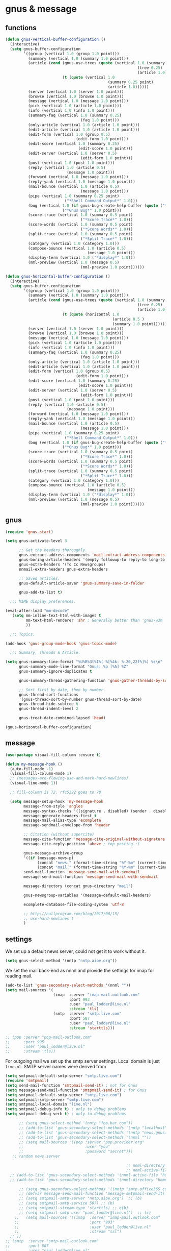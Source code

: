 * gnus & message
** functions
   #+BEGIN_SRC emacs-lisp
     (defun gnus-vertical-buffer-configuration ()
       (interactive)
       (setq gnus-buffer-configuration
             '((group (vertical 1.0 (group 1.0 point)))
               (summary (vertical 1.0 (summary 1.0 point)))
               (article (cond (gnus-use-trees (quote (vertical 1.0 (summary 0.25 point)
                                                               (tree 0.25)
                                                               (article 1.0))))
                              (t (quote (vertical 1.0
                                                  (summary 0.25 point)
                                                  (article 1.0))))))
               (server (vertical 1.0 (server 1.0 point)))
               (browse (vertical 1.0 (browse 1.0 point)))
               (message (vertical 1.0 (message 1.0 point)))
               (pick (vertical 1.0 (article 1.0 point)))
               (info (vertical 1.0 (info 1.0 point)))
               (summary-faq (vertical 1.0 (summary 0.25)
                                      (faq 1.0 point)))
               (only-article (vertical 1.0 (article 1.0 point)))
               (edit-article (vertical 1.0 (article 1.0 point)))
               (edit-form (vertical 1.0 (group 0.5)
                                    (edit-form 1.0 point)))
               (edit-score (vertical 1.0 (summary 0.25)
                                     (edit-score 1.0 point)))
               (edit-server (vertical 1.0 (server 0.5)
                                      (edit-form 1.0 point)))
               (post (vertical 1.0 (post 1.0 point)))
               (reply (vertical 1.0 (article 0.5)
                                (message 1.0 point)))
               (forward (vertical 1.0 (message 1.0 point)))
               (reply-yank (vertical 1.0 (message 1.0 point)))
               (mail-bounce (vertical 1.0 (article 0.5)
                                      (message 1.0 point)))
               (pipe (vertical 1.0 (summary 0.25 point)
                               ("*Shell Command Output*" 1.0)))
               (bug (vertical 1.0 (if gnus-bug-create-help-buffer (quote ("*Gnus Help Bug*" 0.5)))
                              ("*Gnus Bug*" 1.0 point)))
               (score-trace (vertical 1.0 (summary 0.5 point)
                                      ("*Score Trace*" 1.0)))
               (score-words (vertical 1.0 (summary 0.5 point)
                                      ("*Score Words*" 1.0)))
               (split-trace (vertical 1.0 (summary 0.5 point)
                                      ("*Split Trace*" 1.0)))
               (category (vertical 1.0 (category 1.0)))
               (compose-bounce (vertical 1.0 (article 0.5)
                                         (message 1.0 point)))
               (display-term (vertical 1.0 ("*display*" 1.0)))
               (mml-preview (vertical 1.0 (message 0.5)
                                      (mml-preview 1.0 point))))))

     (defun gnus-horizontal-buffer-configuration ()
       (interactive)
       (setq gnus-buffer-configuration
             '((group (vertical 1.0 (group 1.0 point)))
               (summary (vertical 1.0 (summary 1.0 point)))
               (article (cond (gnus-use-trees (quote (vertical 1.0 (summary 0.25 point)
                                                               (tree 0.25)
                                                               (article 1.0))))
                              (t (quote (horizontal 1.0
                                                    (article 0.5 )
                                                    (summary 1.0 point))))))
               (server (vertical 1.0 (server 1.0 point)))
               (browse (vertical 1.0 (browse 1.0 point)))
               (message (vertical 1.0 (message 1.0 point)))
               (pick (vertical 1.0 (article 1.0 point)))
               (info (vertical 1.0 (info 1.0 point)))
               (summary-faq (vertical 1.0 (summary 0.25)
                                      (faq 1.0 point)))
               (only-article (vertical 1.0 (article 1.0 point)))
               (edit-article (vertical 1.0 (article 1.0 point)))
               (edit-form (vertical 1.0 (group 0.5)
                                    (edit-form 1.0 point)))
               (edit-score (vertical 1.0 (summary 0.25)
                                     (edit-score 1.0 point)))
               (edit-server (vertical 1.0 (server 0.5)
                                      (edit-form 1.0 point)))
               (post (vertical 1.0 (post 1.0 point)))
               (reply (vertical 1.0 (article 0.5)
                                (message 1.0 point)))
               (forward (vertical 1.0 (message 1.0 point)))
               (reply-yank (vertical 1.0 (message 1.0 point)))
               (mail-bounce (vertical 1.0 (article 0.5)
                                      (message 1.0 point)))
               (pipe (vertical 1.0 (summary 0.25 point)
                               ("*Shell Command Output*" 1.0)))
               (bug (vertical 1.0 (if gnus-bug-create-help-buffer (quote ("*Gnus Help Bug*" 0.5)))
                              ("*Gnus Bug*" 1.0 point)))
               (score-trace (vertical 1.0 (summary 0.5 point)
                                      ("*Score Trace*" 1.0)))
               (score-words (vertical 1.0 (summary 0.5 point)
                                      ("*Score Words*" 1.0)))
               (split-trace (vertical 1.0 (summary 0.5 point)
                                      ("*Split Trace*" 1.0)))
               (category (vertical 1.0 (category 1.0)))
               (compose-bounce (vertical 1.0 (article 0.5)
                                         (message 1.0 point)))
               (display-term (vertical 1.0 ("*display*" 1.0)))
               (mml-preview (vertical 1.0 (message 0.5)
                                      (mml-preview 1.0 point))))))

   #+END_SRC
** gnus
#+BEGIN_SRC emacs-lisp
  (require 'gnus-start)

  (setq gnus-activate-level 3

        ;; Get the headers thoroughly.
        gnus-extract-address-components 'mail-extract-address-components
        gnus-boring-article-headers '(empty followup-to reply-to long-to many-to)
        gnus-extra-headers '(To Cc Newsgroups)
        nnmail-extra-headers gnus-extra-headers

        ;; Saved articles.
        gnus-default-article-saver 'gnus-summary-save-in-folder

        gnus-add-to-list t)

    ;;; MIME display preferences.

  (eval-after-load "mm-decode"
    '(setq mm-inline-text-html-with-images t
           mm-text-html-renderer 'shr ; Generally better than 'gnus-w3m
           ))

    ;;; Topics.

  (add-hook 'gnus-group-mode-hook 'gnus-topic-mode)

    ;;; Summary, Threads & Article.

  (setq gnus-summary-line-format "%U%R%3t%I%( %[%4k: %-20,22f%]%) %s\n"
        gnus-summary-mode-line-format "Gnus: %p [%A] %Z"
        gnus-summary-ignore-duplicates t

        gnus-summary-thread-gathering-function 'gnus-gather-threads-by-subject

        ;; Sort first by date, then by number.
        gnus-thread-sort-functions
        '(gnus-thread-sort-by-number gnus-thread-sort-by-date)
        gnus-thread-hide-subtree t
        gnus-thread-indent-level 2

        gnus-treat-date-combined-lapsed 'head)

  (gnus-horizontal-buffer-configuration)
#+END_SRC
** message

#+BEGIN_SRC emacs-lisp
  (use-package visual-fill-column :ensure t)

  (defun my-message-hook ()
    (auto-fill-mode -1)
    (visual-fill-column-mode 1)
    ;; (messages-are-flowing-use-and-mark-hard-newlines)
    (visual-line-mode 1))

    ;; fill-column is 72. rfc5322 goes to 78

    (setq message-setup-hook 'my-message-hook
          message-from-style 'angles
          message-syntax-checks '((signature . disabled) (sender . disabled))
          message-generate-headers-first t
          message-mail-alias-type 'ecomplete
          message-sendmail-envelope-from 'header

          ;; Citation (without supercite)
          message-cite-function 'message-cite-original-without-signature
          message-cite-reply-position 'above ; top posting :(

          gnus-message-archive-group
          '((if (message-news-p)
                (concat "news." (format-time-string "%Y-%m" (current-time)))
                (concat "mail." (format-time-string "%Y-%m" (current-time)))))
          send-mail-function 'message-send-mail-with-sendmail
          message-send-mail-function 'message-send-mail-with-sendmail

          message-directory (concat gnus-directory "mail")

          gnus-newsgroup-variables '(message-default-mail-headers)

          ecomplete-database-file-coding-system 'utf-8

          ;; http://nullprogram.com/blog/2017/06/15/
          ;; use-hard-newlines t
          )
#+END_SRC
** settings
We set up a default news server, could not get it to work without it.

#+BEGIN_SRC emacs-lisp
(setq gnus-select-method '(nntp "nntp.aioe.org"))
#+END_SRC
We set the mail back-end as nnml and provide the settings for imap for reading mail.
#+BEGIN_SRC emacs-lisp
  (add-to-list 'gnus-secondary-select-methods '(nnml ""))
  (setq mail-sources '(
                       (imap  :server "imap-mail.outlook.com"
                              :port 993
                              :user "paul_lodder@live.nl"
                              :stream 'tls)
                       (smtp  :server "smtp.live.com"
                              :port 587
                              :user "paul_lodder@live.nl"
                              :stream 'starttls)))

  ;; (pop :server "pop-mail-outlook.com"
  ;;      :port 995
  ;;      :user "paul_lodder@live.nl"
  ;;      :stream 'tls))
#+END_SRC

For outgoing mail we set up the smtp server settings. Local domain is just
=live.nl=. SMTP server names were derived from

#+BEGIN_SRC emacs-lisp
  (setq smtpmail-default-smtp-server "smtp.live.com")
  (require 'smtpmail)
  (setq send-mail-function 'smtpmail-send-it) ; not for Gnus
  (setq message-send-mail-function 'smtpmail-send-it) ; for Gnus
  (setq smtpmail-default-smtp-server "smtp.live.com")
  (setq smtpmail-smtp-server "smtp.live.com")
  (setq smtpmail-local-domain "live.nl")
  (setq smtpmail-debug-info t) ; only to debug problems
  (setq smtpmail-debug-verb t) ; only to debug problems

#+END_SRC

#+BEGIN_SRC emacs-lisp
        ;; (setq gnus-select-method '(nntp "foo.bar.com"))
        ;; (add-to-list 'gnus-secondary-select-methods '(nntp "localhost"))
        ;; (add-to-list 'gnus-secondary-select-methods '(nntp "news.gnus.org"))
        ;; (add-to-list 'gnus-secondary-select-methods '(nnml ""))
        ;; (setq mail-sources '((pop :server "pop.provider.org"
        ;;                           :user "you"
        ;;                           :password "secret")))
     ;; random news server

                                                       ;; nnml-directory "home/paul/gnusmail/"
                                                       ;; nnml-active-file "home/paul/gnusmail/active"))
    ;; (add-to-list 'gnus-secondary-select-methods '(nnml-active-file "home/paul/gnusmail/active"))
    ;; (add-to-list 'gnus-secondary-select-methods '(nnml-directory "home/paul/gnusmail/"))

        ;; (setq gnus-secondary-select-methods '((nntp "smtp.office365.com")))
        ;; (defvar message-send-mail-function 'message-smtpmail-send-it)  ;; (a)
        ;; (setq smtpmail-smtp-server "nntp.aioe.org")  ;; (b)
        ;; (setq smtpmail-smtp-service 587) ;; (b)
        ;; (setq smtpmail-stream-type 'starttls) ;; e(b)
        ;; (setq smtpmail-smtp-user "paul_lodder@live.nl")  ;; (c)
      ;;   (setq mail-sources '((imap  :server "imap-mail.outlook.com"
      ;;                               :port "993"
      ;;                               :user "paul_lodder@live.nl"
      ;;                               :stream "ssl")
    ;; ))
  ;; (smtp  :server "smtp-mail-outlook.com"
  ;;        :port 587
  ;;        :user "paul_lodder@live.nl"
  ;;        :stream 'starttls)



    ;; (setq mail-sources '((pop :server "outlook.office365.com"
    ;;                           :port 995
    ;;                           :user "paul_lodder@live.nl"
    ;;                           :stream 'tls)
    ;;                      (imap  :server "outlook.office365.com"
    ;;                             :port 995
    ;;                             :user "paul_lodder@live.nl"
    ;;                             :stream 'tls)
    ;;                      (smtp  :server "smtp.office365.com"
    ;;                             :port 587
    ;;                             :user "paul_lodder@live.nl"
    ;;                             :stream 'starttls)))

    ;; (setq mail-sources '((imap  :server "imap-mail.outlook.com"
        ;;                             :porte "993"
        ;;                             :user "paul_lodder@live.nl"
        ;;                             :stream "ssl")))
       ;; n  (add-to-list 'gnus-secondary-select-methods '(nnml ""))
        ;; (setq send-mail-function		'smtpmail-send-it)
        ;; ;; (setq smtpmail-smtp-server		"mail.live.nl")
        ;; ;; mnessage-send-mail-function	'smtpmail-send-it)
        ;; ;; smtpmail-smtp-server		"your.smtp-server.com")

        ;; ;; outgoing mail?
        ;; (setq send-mail-function 'smtpmail-send-it) ; not for Gnus
        ;; (setq message-send-mail-function 'smtpmail-send-it) ; for Gnus
        ;; (setq smtpmail-default-smtp-server "smtp-mail.outlook.com")
        ;; ;; (setq smtpmail-local-domain "YOUR DOMAIN NAME")
        ;; (setq smtpmail-sendto-domain "YOUR DOMAIN NAME")
        (setq smtpmail-debug-info t) ; only to debug problems
#+END_SRC
**
** TODO Mailcrypt still needs to be done.
